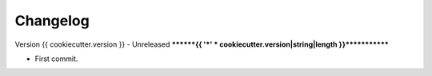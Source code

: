 
=========
Changelog
=========

Version {{ cookiecutter.version }} - Unreleased
********{{ '*' * cookiecutter.version|string|length }}*************

* First commit.
